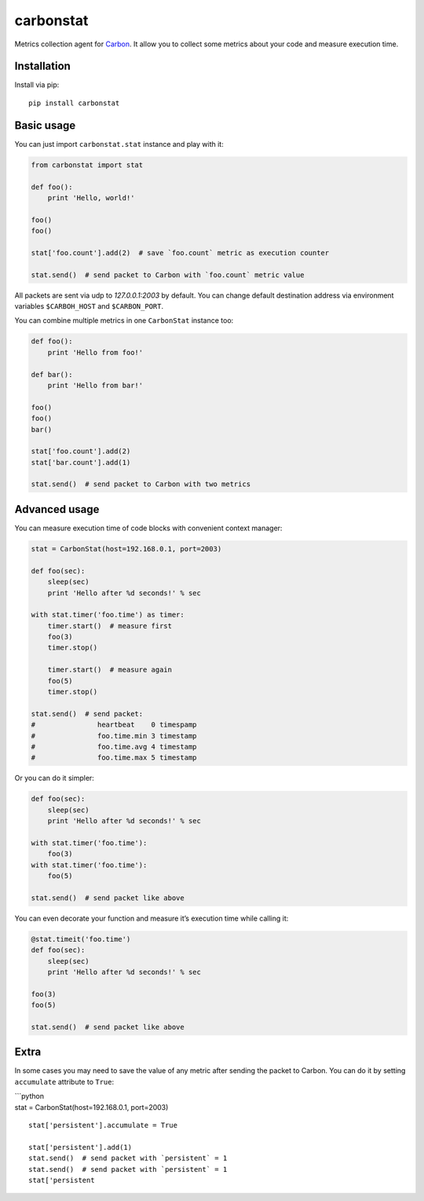 carbonstat
==========

| |PyPI|
| |GitHub license|

Metrics collection agent for `Carbon`_. It allow you to collect some
metrics about your code and measure execution time.

Installation
------------

Install via pip:

::

        pip install carbonstat

Basic usage
-----------

You can just import ``carbonstat.stat`` instance and play with it:

.. code:: python

        from carbonstat import stat

        def foo():
            print 'Hello, world!'

        foo()
        foo()

        stat['foo.count'].add(2)  # save `foo.count` metric as execution counter

        stat.send()  # send packet to Carbon with `foo.count` metric value

All packets are sent via udp to *127.0.0.1:2003* by default. You can
change default destination address via environment variables
``$CARBOH_HOST`` and ``$CARBON_PORT``.

You can combine multiple metrics in one ``CarbonStat`` instance too:

.. code:: python

        def foo():
            print 'Hello from foo!'

        def bar():
            print 'Hello from bar!'

        foo()
        foo()
        bar()

        stat['foo.count'].add(2)
        stat['bar.count'].add(1)

        stat.send()  # send packet to Carbon with two metrics

Advanced usage
--------------

You can measure execution time of code blocks with convenient context
manager:

.. code:: python

        stat = CarbonStat(host=192.168.0.1, port=2003)

        def foo(sec):
            sleep(sec)
            print 'Hello after %d seconds!' % sec

        with stat.timer('foo.time') as timer:
            timer.start()  # measure first
            foo(3)
            timer.stop()

            timer.start()  # measure again
            foo(5)
            timer.stop()

        stat.send()  # send packet:
        #               heartbeat    0 timespamp
        #               foo.time.min 3 timestamp
        #               foo.time.avg 4 timestamp
        #               foo.time.max 5 timestamp

Or you can do it simpler:

.. code:: python

        def foo(sec):
            sleep(sec)
            print 'Hello after %d seconds!' % sec

        with stat.timer('foo.time'):
            foo(3)
        with stat.timer('foo.time'):
            foo(5)

        stat.send()  # send packet like above

You can even decorate your function and measure it’s execution time
while calling it:

.. code:: python

        @stat.timeit('foo.time')
        def foo(sec):
            sleep(sec)
            print 'Hello after %d seconds!' % sec

        foo(3)
        foo(5)

        stat.send()  # send packet like above

Extra
-----

In some cases you may need to save the value of any metric after sending
the packet to Carbon. You can do it by setting ``accumulate`` attribute
to ``True``:

| \`\`\`python
| stat = CarbonStat(host=192.168.0.1, port=2003)

::

    stat['persistent'].accumulate = True

    stat['persistent'].add(1)
    stat.send()  # send packet with `persistent` = 1
    stat.send()  # send packet with `persistent` = 1
    stat['persistent

.. _Carbon: https://github.com/graphite-project/carbon

.. |PyPI| image:: https://img.shields.io/pypi/dm/carbonstat.svg
   :target: https://pypi.python.org/pypi/carbonstat
.. |GitHub license| image:: https://img.shields.io/badge/license-MIT-blue.svg
   :target: https://raw.githubusercontent.com/Fatal1ty/carbonstat/master/LICENSE